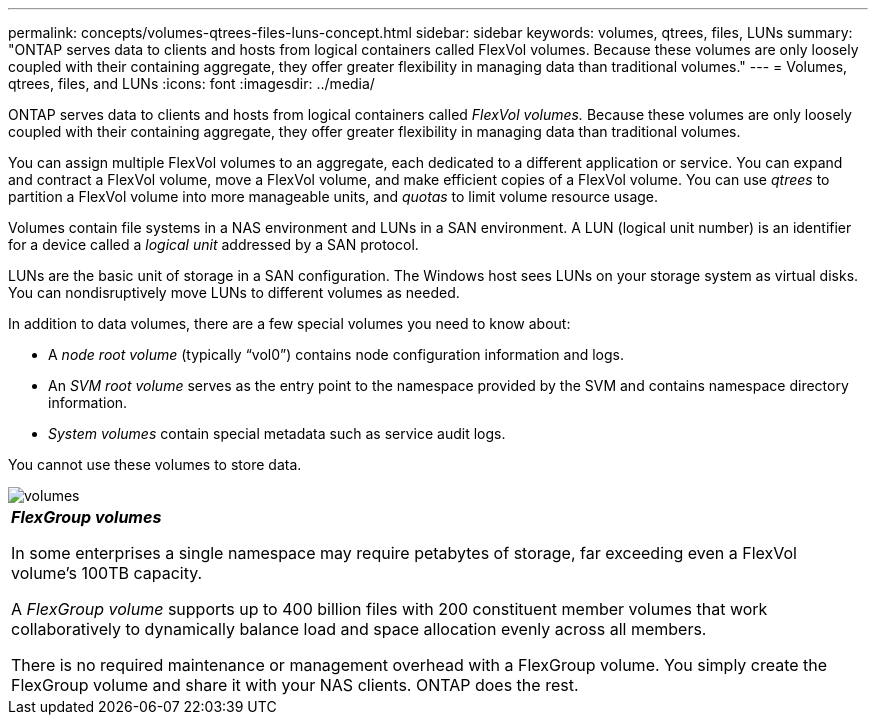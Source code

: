 ---
permalink: concepts/volumes-qtrees-files-luns-concept.html
sidebar: sidebar
keywords: volumes, qtrees, files, LUNs
summary: "ONTAP serves data to clients and hosts from logical containers called FlexVol volumes. Because these volumes are only loosely coupled with their containing aggregate, they offer greater flexibility in managing data than traditional volumes."
---
= Volumes, qtrees, files, and LUNs
:icons: font
:imagesdir: ../media/

[.lead]
ONTAP serves data to clients and hosts from logical containers called _FlexVol volumes._ Because these volumes are only loosely coupled with their containing aggregate, they offer greater flexibility in managing data than traditional volumes.

You can assign multiple FlexVol volumes to an aggregate, each dedicated to a different application or service. You can expand and contract a FlexVol volume, move a FlexVol volume, and make efficient copies of a FlexVol volume. You can use _qtrees_ to partition a FlexVol volume into more manageable units, and _quotas_ to limit volume resource usage.

Volumes contain file systems in a NAS environment and LUNs in a SAN environment. A LUN (logical unit number) is an identifier for a device called a _logical unit_ addressed by a SAN protocol.

LUNs are the basic unit of storage in a SAN configuration. The Windows host sees LUNs on your storage system as virtual disks. You can nondisruptively move LUNs to different volumes as needed.

In addition to data volumes, there are a few special volumes you need to know about:

* A _node root volume_ (typically "`vol0`") contains node configuration information and logs.
* An _SVM root volume_ serves as the entry point to the namespace provided by the SVM and contains namespace directory information.
* _System volumes_ contain special metadata such as service audit logs.

You cannot use these volumes to store data.

image::../media/volumes.gif[]

|===
a|
*_FlexGroup volumes_*

In some enterprises a single namespace may require petabytes of storage, far exceeding even a FlexVol volume's 100TB capacity.

A _FlexGroup volume_ supports up to 400 billion files with 200 constituent member volumes that work collaboratively to dynamically balance load and space allocation evenly across all members.

There is no required maintenance or management overhead with a FlexGroup volume. You simply create the FlexGroup volume and share it with your NAS clients. ONTAP does the rest.

|===
